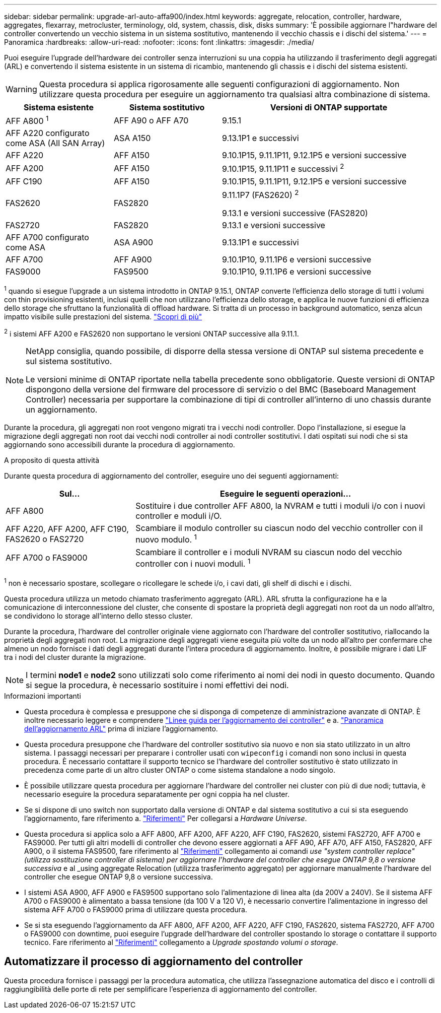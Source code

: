 ---
sidebar: sidebar 
permalink: upgrade-arl-auto-affa900/index.html 
keywords: aggregate, relocation, controller, hardware, aggregates, flexarray, metrocluster, terminology, old, system, chassis, disk, disks 
summary: 'È possibile aggiornare l"hardware del controller convertendo un vecchio sistema in un sistema sostitutivo, mantenendo il vecchio chassis e i dischi del sistema.' 
---
= Panoramica
:hardbreaks:
:allow-uri-read: 
:nofooter: 
:icons: font
:linkattrs: 
:imagesdir: ./media/


[role="lead"]
Puoi eseguire l'upgrade dell'hardware dei controller senza interruzioni su una coppia ha utilizzando il trasferimento degli aggregati (ARL) e convertendo il sistema esistente in un sistema di ricambio, mantenendo gli chassis e i dischi del sistema esistenti.


WARNING: Questa procedura si applica rigorosamente alle seguenti configurazioni di aggiornamento. Non utilizzare questa procedura per eseguire un aggiornamento tra qualsiasi altra combinazione di sistema.

[cols="20,20,40"]
|===
| Sistema esistente | Sistema sostitutivo | Versioni di ONTAP supportate 


| AFF A800 ^1^ | AFF A90 o AFF A70 | 9.15.1 


| AFF A220 configurato come ASA (All SAN Array) | ASA A150 | 9.13.1P1 e successivi 


| AFF A220 | AFF A150 | 9.10.1P15, 9.11.1P11, 9.12.1P5 e versioni successive 


| AFF A200 | AFF A150  a| 
9.10.1P15, 9.11.1P11 e successivi ^2^



| AFF C190 | AFF A150 | 9.10.1P15, 9.11.1P11, 9.12.1P5 e versioni successive 


| FAS2620 | FAS2820  a| 
9.11.1P7 (FAS2620) ^2^

9.13.1 e versioni successive (FAS2820)



| FAS2720 | FAS2820 | 9.13.1 e versioni successive 


| AFF A700 configurato come ASA | ASA A900 | 9.13.1P1 e successivi 


| AFF A700 | AFF A900 | 9.10.1P10, 9.11.1P6 e versioni successive 


| FAS9000 | FAS9500 | 9.10.1P10, 9.11.1P6 e versioni successive 
|===
^1^ quando si esegue l'upgrade a un sistema introdotto in ONTAP 9.15.1, ONTAP converte l'efficienza dello storage di tutti i volumi con thin provisioning esistenti, inclusi quelli che non utilizzano l'efficienza dello storage, e applica le nuove funzioni di efficienza dello storage che sfruttano la funzionalità di offload hardware. Si tratta di un processo in background automatico, senza alcun impatto visibile sulle prestazioni del sistema. https://docs.netapp.com/us-en/ontap/concepts/builtin-storage-efficiency-concept.html["Scopri di più"^]

^2^ i sistemi AFF A200 e FAS2620 non supportano le versioni ONTAP successive alla 9.11.1.

[NOTE]
====
NetApp consiglia, quando possibile, di disporre della stessa versione di ONTAP sul sistema precedente e sul sistema sostitutivo.

Le versioni minime di ONTAP riportate nella tabella precedente sono obbligatorie. Queste versioni di ONTAP dispongono della versione del firmware del processore di servizio o del BMC (Baseboard Management Controller) necessaria per supportare la combinazione di tipi di controller all'interno di uno chassis durante un aggiornamento.

====
Durante la procedura, gli aggregati non root vengono migrati tra i vecchi nodi controller. Dopo l'installazione, si esegue la migrazione degli aggregati non root dai vecchi nodi controller ai nodi controller sostitutivi. I dati ospitati sui nodi che si sta aggiornando sono accessibili durante la procedura di aggiornamento.

.A proposito di questa attività
Durante questa procedura di aggiornamento del controller, eseguire uno dei seguenti aggiornamenti:

[cols="30,70"]
|===
| Sul... | Eseguire le seguenti operazioni... 


| AFF A800 | Sostituire i due controller AFF A800, la NVRAM e tutti i moduli i/o con i nuovi controller e moduli i/O. 


| AFF A220, AFF A200, AFF C190, FAS2620 o FAS2720 | Scambiare il modulo controller su ciascun nodo del vecchio controller con il nuovo modulo. ^1^ 


| AFF A700 o FAS9000 | Scambiare il controller e i moduli NVRAM su ciascun nodo del vecchio controller con i nuovi moduli. ^1^ 
|===
^1^ non è necessario spostare, scollegare o ricollegare le schede i/o, i cavi dati, gli shelf di dischi e i dischi.

Questa procedura utilizza un metodo chiamato trasferimento aggregato (ARL). ARL sfrutta la configurazione ha e la comunicazione di interconnessione del cluster, che consente di spostare la proprietà degli aggregati non root da un nodo all'altro, se condividono lo storage all'interno dello stesso cluster.

Durante la procedura, l'hardware del controller originale viene aggiornato con l'hardware del controller sostitutivo, riallocando la proprietà degli aggregati non root. La migrazione degli aggregati viene eseguita più volte da un nodo all'altro per confermare che almeno un nodo fornisce i dati degli aggregati durante l'intera procedura di aggiornamento. Inoltre, è possibile migrare i dati LIF tra i nodi del cluster durante la migrazione.


NOTE: I termini *node1* e *node2* sono utilizzati solo come riferimento ai nomi dei nodi in questo documento. Quando si segue la procedura, è necessario sostituire i nomi effettivi dei nodi.

.Informazioni importanti
* Questa procedura è complessa e presuppone che si disponga di competenze di amministrazione avanzate di ONTAP. È inoltre necessario leggere e comprendere link:guidelines_for_upgrading_controllers_with_arl.html["Linee guida per l'aggiornamento dei controller"] e a. link:overview_of_the_arl_upgrade.html["Panoramica dell'aggiornamento ARL"] prima di iniziare l'aggiornamento.
* Questa procedura presuppone che l'hardware del controller sostitutivo sia nuovo e non sia stato utilizzato in un altro sistema. I passaggi necessari per preparare i controller usati con `wipeconfig` i comandi non sono inclusi in questa procedura. È necessario contattare il supporto tecnico se l'hardware del controller sostitutivo è stato utilizzato in precedenza come parte di un altro cluster ONTAP o come sistema standalone a nodo singolo.
* È possibile utilizzare questa procedura per aggiornare l'hardware del controller nei cluster con più di due nodi; tuttavia, è necessario eseguire la procedura separatamente per ogni coppia ha nel cluster.
* Se si dispone di uno switch non supportato dalla versione di ONTAP e dal sistema sostitutivo a cui si sta eseguendo l'aggiornamento, fare riferimento a. link:other_references.html["Riferimenti"] Per collegarsi a _Hardware Universe_.
* Questa procedura si applica solo a AFF A800, AFF A200, AFF A220, AFF C190, FAS2620, sistemi FAS2720, AFF A700 e FAS9000. Per tutti gli altri modelli di controller che devono essere aggiornati a AFF A90, AFF A70, AFF A150, FAS2820, AFF A900, o il sistema FAS9500, fare riferimento al link:other_references.html["Riferimenti"] collegamento ai comandi _use "system controller replace" (utilizza sostituzione controller di sistema) per aggiornare l'hardware del controller che esegue ONTAP 9,8 o versione successiva_ e al _using aggregate Relocation (utilizza trasferimento aggregato) per aggiornare manualmente l'hardware del controller che esegue ONTAP 9,8 o versione successiva.
* I sistemi ASA A900, AFF A900 e FAS9500 supportano solo l'alimentazione di linea alta (da 200V a 240V). Se il sistema AFF A700 o FAS9000 è alimentato a bassa tensione (da 100 V a 120 V), è necessario convertire l'alimentazione in ingresso del sistema AFF A700 o FAS9000 prima di utilizzare questa procedura.
* Se si sta eseguendo l'aggiornamento da AFF A800, AFF A200, AFF A220, AFF C190, FAS2620, sistema FAS2720, AFF A700 o FAS9000 con downtime, puoi eseguire l'upgrade dell'hardware del controller spostando lo storage o contattare il supporto tecnico. Fare riferimento al link:other_references.html["Riferimenti"] collegamento a _Upgrade spostando volumi o storage_.




== Automatizzare il processo di aggiornamento del controller

Questa procedura fornisce i passaggi per la procedura automatica, che utilizza l'assegnazione automatica del disco e i controlli di raggiungibilità delle porte di rete per semplificare l'esperienza di aggiornamento del controller.
